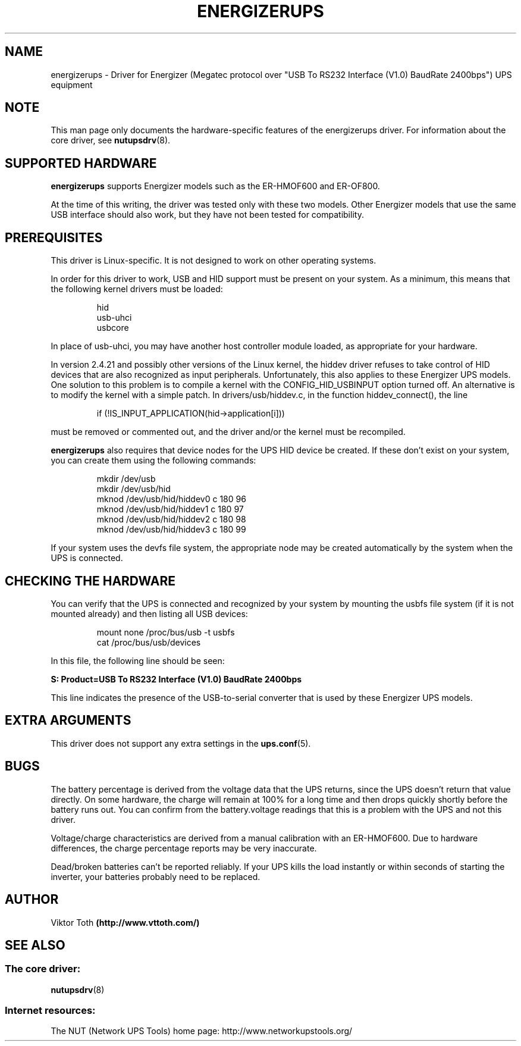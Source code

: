 .TH ENERGIZERUPS 8 "Sun Aug 24 2003" "" "Network UPS Tools (NUT)" 
.SH NAME  
energizerups \- Driver for Energizer (Megatec protocol over "USB To RS232 Interface (V1.0) BaudRate 2400bps") UPS equipment
.SH NOTE
This man page only documents the hardware\(hyspecific features of the
energizerups driver.  For information about the core driver, see  
\fBnutupsdrv\fR(8).

.SH SUPPORTED HARDWARE
.B energizerups 
supports Energizer models such as the ER\(hyHMOF600 and ER\(hyOF800.

At the time of this writing, the driver was tested only with these two
models. Other Energizer models that use the same USB interface should also
work, but they have not been tested for compatibility.

.SH PREREQUISITES

This driver is Linux\(hyspecific. It is not designed to work on other
operating systems.

In order for this driver to work, USB and HID support must be present on
your system. As a minimum, this means that the following kernel drivers
must be loaded:

.RS
hid
.br
usb\(hyuhci
.br
usbcore
.RE


In place of usb\(hyuhci, you may have another host controller module loaded,
as appropriate for your hardware.

In version 2.4.21 and possibly other versions of the Linux kernel, the
hiddev driver refuses to take control of HID devices that are also
recognized as input peripherals. Unfortunately, this also applies to these
Energizer UPS models. One solution to this problem is to compile a kernel
with the CONFIG_HID_USBINPUT option turned off. An alternative is to
modify the kernel with a simple patch.  In drivers/usb/hiddev.c, in
the function hiddev_connect(), the line

.RS
if (!IS_INPUT_APPLICATION(hid\(hy>application[i]))
.RE


must be removed or commented out, and the driver and/or the kernel must
be recompiled.

.B energizerups
also requires that device nodes for the UPS HID device be created. If these
don't exist on your system, you can create them using the following commands:

.RS
mkdir /dev/usb
.br
mkdir /dev/usb/hid
.br
mknod /dev/usb/hid/hiddev0 c 180 96
.br
mknod /dev/usb/hid/hiddev1 c 180 97
.br
mknod /dev/usb/hid/hiddev2 c 180 98
.br
mknod /dev/usb/hid/hiddev3 c 180 99
.RE


If your system uses the devfs file system, the appropriate node may be
created automatically by the system when the UPS is connected.

.SH CHECKING THE HARDWARE

You can verify that the UPS is connected and recognized by your system by
mounting the usbfs file system (if it is not mounted already) and then
listing all USB devices:

.RS
mount none /proc/bus/usb \-t usbfs
.br
cat /proc/bus/usb/devices
.RE


In this file, the following line should be seen:

.B	"S:  Product=USB To RS232 Interface (V1.0) BaudRate 2400bps"


This line indicates the presence of the USB\(hyto\(hyserial converter that is
used by these Energizer UPS models.

.SH EXTRA ARGUMENTS

This driver does not support any extra settings in the    
\fBups.conf\fR(5).

.SH BUGS

The battery percentage is derived from the voltage data that the UPS
returns, since the UPS doesn't return that value directly.  On some
hardware, the charge will remain at 100% for a long time and then drops
quickly shortly before the battery runs out.  You can confirm from the
battery.voltage readings that this is a problem with the UPS and not
this driver.

Voltage/charge characteristics are derived from a manual calibration with
an ER\(hyHMOF600. Due to hardware differences, the charge percentage reports
may be very inaccurate.

Dead/broken batteries can't be reported reliably.  If your UPS kills the 
load instantly or within seconds of starting the inverter, your batteries
probably need to be replaced.

.SH AUTHOR
Viktor Toth
.B (http://www.vttoth.com/)

.SH SEE ALSO

.SS The core driver:
\fBnutupsdrv\fR(8)

.SS Internet resources:
The NUT (Network UPS Tools) home page: http://www.networkupstools.org/
